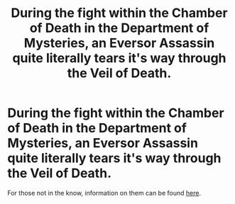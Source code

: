 #+TITLE: During the fight within the Chamber of Death in the Department of Mysteries, an Eversor Assassin quite literally tears it's way through the Veil of Death.

* During the fight within the Chamber of Death in the Department of Mysteries, an Eversor Assassin quite literally tears it's way through the Veil of Death.
:PROPERTIES:
:Author: Raesong
:Score: 1
:DateUnix: 1581299468.0
:DateShort: 2020-Feb-10
:FlairText: Prompt
:END:
For those not in the know, information on them can be found [[https://wh40k.lexicanum.com/wiki/Eversor_Temple][here]].

